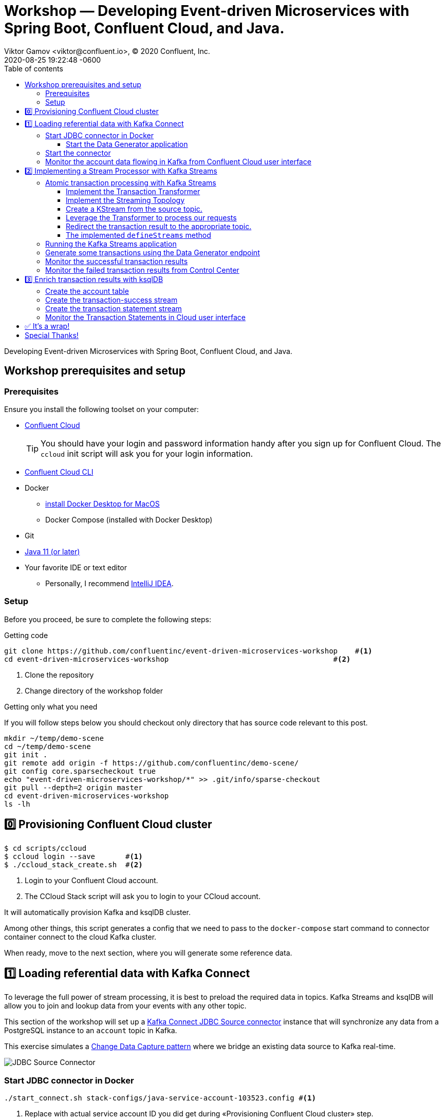 = Workshop — Developing Event-driven Microservices with Spring Boot, Confluent Cloud, and Java.
Viktor Gamov <viktor@confluent.io>, © 2020 Confluent, Inc.
2020-08-25
:revdate: 2020-08-25 19:22:48 -0600
:linkattrs:
:ast: &ast;
:y: &#10003;
:n: &#10008;
:y: icon:check-sign[role="green"]
:n: icon:check-minus[role="red"]
:c: icon:file-text-alt[role="blue"]
:toc: auto
:toc-placement: auto
:toc-position: auto
:toc-title: Table of contents
:toclevels: 3
:idprefix:
:idseparator: -
:sectanchors:
:icons: font
:source-highlighter: highlight.js
:highlightjs-theme: idea
:experimental:
:imagesdir: ./images

Developing Event-driven Microservices with Spring Boot, Confluent Cloud, and Java.

toc::[]

== Workshop prerequisites and setup

=== Prerequisites

Ensure you install the following toolset on your computer:

* https://confluent.cloud[Confluent Cloud]
+

TIP: You should have your login and password information handy after you sign up for Confluent Cloud.
The `ccloud` init script will ask you for your login information.

* https://docs.confluent.io/current/cloud/cli/install.html[Confluent Cloud CLI]
* Docker
** https://docs.docker.com/docker-for-mac/install/[install Docker Desktop for MacOS]
** Docker Compose (installed with Docker Desktop)
* Git
* https://jdk.dev[Java 11 (or later)]
* Your favorite IDE or text editor
** Personally, I recommend https://www.jetbrains.com/idea/[IntelliJ IDEA].

=== Setup

Before you proceed, be sure to complete the following steps:

.Getting code
[source,shell script]
----
git clone https://github.com/confluentinc/event-driven-microservices-workshop    #<1>
cd event-driven-microservices-workshop                                      #<2>
----
<1> Clone the repository
<2> Change directory of the workshop folder

.Getting only what you need
****
If you will follow steps below you should checkout only directory that has source code relevant to this post.

[source, shell script]
----
mkdir ~/temp/demo-scene
cd ~/temp/demo-scene
git init .
git remote add origin -f https://github.com/confluentinc/demo-scene/
git config core.sparsecheckout true
echo "event-driven-microservices-workshop/*" >> .git/info/sparse-checkout
git pull --depth=2 origin master
cd event-driven-microservices-workshop
ls -lh
----
// http://scriptedonachip.com/git-sparse-checkout
****

== 0️⃣ Provisioning Confluent Cloud cluster

[source,shell script]
----
$ cd scripts/ccloud
$ ccloud login --save       #<1>
$ ./ccloud_stack_create.sh  #<2>
----
<1> Login to your Confluent Cloud account.
<2> The CCloud Stack script will ask you to login to your CCloud account.

It will automatically provision Kafka and ksqlDB cluster.

Among other things, this script generates a config that we need to pass to the `docker-compose` start command to connector container connect to the cloud Kafka cluster.

When ready, move to the next section, where you will generate some reference data.

== 1️⃣ Loading referential data with Kafka Connect

To leverage the full power of stream processing, it is best to preload the required data in topics.
Kafka Streams and ksqlDB will allow you to join and lookup data from your events with any other topic.

This section of the workshop will set up a https://www.confluent.io/hub/confluentinc/kafka-connect-jdbc[Kafka Connect JDBC Source connector] instance that will synchronize any data from a PostgreSQL instance to an `account` topic in Kafka.

This exercise simulates a https://en.wikipedia.org/wiki/Change_data_capture[Change Data Capture pattern] where we bridge an existing data source to Kafka real-time.

image::jdbc-source-connector.png[JDBC Source Connector]

=== Start JDBC connector in Docker

[source,shell script]
----
./start_connect.sh stack-configs/java-service-account-103523.config #<1>
----
<1> Replace with actual service account ID you did get during «Provisioning Confluent Cloud cluster» step.

==== Start the Data Generator application

Within the workshop project, you will find a `data-generator` folder containing an application designed to generate some random accounts in our PostgreSQL `Account` DB.
This utility application will generate about `1000` test accounts.
The Data Generator also contains a REST endpoint to help us submit transaction requests to Kafka later during the workshop.

image::data-generator.png[Data Generator]

NOTE: Open a new terminal window in the workshop project folder.

.The data generator can be launched by running the following commands:
[source,shell script]
----
$ source ./scripts/ccloud/delta_configs/env.delta
$ ./gradlew :data-generator:build                        #<1>
$ java -jar data-generator/build/libs/data-generator-0.0.1-SNAPSHOT.jar      #<2>
----
<1> To build.
<2> To run after build.

NOTE: To run the Data Generator application in your IDE launch the main method from
`src/main/java/io/confluent/developer/ccloud/demo/kstream/DataGeneratorApplication.java.`
Make sure you have environment variables set according to the `delta_configs/env.delta` file.

After the dataset generated, you should see the following output:

----
2020-08-26 22:58:44.507  INFO 15959 --- [unt-Generator-1] Account Service                          : Generated account number 1000.
----

=== Start the connector

Open a new terminal window and run the following command from the root of the workshop project folder:

[source, shell script]
----
./scripts/connect/deploy-jdbc-connector.sh   #<1>
----
<1> This command will start a connector instance.

[NOTE]
====
To validate the status of the connector, you can run

[source,shell script]
----
./scripts/connect/connector-status.sh
----
==== 

=== Monitor the account data flowing in Kafka from Confluent Cloud user interface

. Access Confluent Cloud user interface from https://confluent.cloud.
. From the main screen, navigate to an environment that looks like`demo-env-<some-number>.`
. Inside of this environment, you should see a cluster that looks like`demo-kafka-cluster-<some-number>.`
On the left side, click on 'Topics.`
. Click on the `account` topic and access the `messages` tab.
. Click on the `offset` textbox and type `0` and press Enter the user interface to load all messages from partition `0` starting from `0`.

With the connector running, you should see `account` events in the user interface.

.Messages explorer in Confluent Cloud user interface
image::cloud-ui-messages.jpg[c3-messages]

In the next section, we will implement a highly scalable stream processing application using Kafka Streams.

== 2️⃣ Implementing a Stream Processor with Kafka Streams

Now is the time to get into the heart of the action. We will implement a Kafka Streams topology to process atomic transactions to any request submitted to the `transaction-request` topic.

Within the *workshop* project folder, you will find a `kstreams-demo` subfolder representing a Kafka Streams application.
Spring Boot and the `spring-kafka` project handled the boilerplate code required to connect to Kafka.
This workshop will focus on writing a `Kafka Streams` topology with the function processing for our use case.

=== Atomic transaction processing with Kafka Streams

Our business requirement states that we must check whether the funds are sufficient for every request received before updating the balance of the account being processed.
We should never have two transactions being processed at the same time for the same account.
This would create a race condition for which we have no guarantee we can enforce the balance check before withdrawing funds.

_The Data Generator_ writes transaction requests to the Kafka topic with a key equal to the transaction's account number.
Therefore, we can be sure all messages of an account will be processed by a single thread for our Transaction Service no matter how many instances are concurrently running.

Kafka Streams won't commit any message offset until it completes our business logic of managing a transaction request.

image::transaction-service.png[Transaction Service]

==== Implement the Transaction Transformer

Because of our stream processor's transaction nature, we require a specific component from Kafka Streams named a `Transformer.`
This utility allows us to process events one by one while interacting with a `State Store`–another
component of Kafka Streams that help us to persist our account balance in a local instance of an embedded database - RocksDB.

Open the `io.confluent.developer.ccloud.demo.kstream.TransactionTransformer`
Java class and implement the `transform` function to return a `TransactionResult` based on the validity of the transaction request.
The `TransactionResult` contains a `success` flag set to `true` if the funds were successfully updated.

The `transform` method also updates the `store` State Store.
The class already has utility functions to help you execute our business logic.

[source,java]
.TransactionTransformer.transform()
----
  @Override
  public TransactionResult transform(Transaction transaction) {

    if (transaction.getType().equals(Transaction.Type.DEPOSIT)) {
      return new TransactionResult(transaction,
                                   depositFunds(transaction),
                                   true,
                                   null);
    }

    if (hasEnoughFunds(transaction)) {
      return new TransactionResult(transaction, withdrawFunds(transaction), true, null);
    }

    log.info("Not enough funds for account {}.", transaction.getAccount());

    return new TransactionResult(transaction,
                                 getFunds(transaction.getAccount()),
                                 false,
                                 TransactionResult.ErrorType.INSUFFICIENT_FUNDS);
  }
----

==== Implement the Streaming Topology

In Kafka Streams, a `Topology` is the definition of your data flow.
It's a  manifest for all operations and transformations to be applied to your data.

To start a stream processor, Kafka Streams only requires you to build a`Topology` and hand it over.
Kafka Streams will take care of managing the underlying consumers and producers.

The `io.confluent.developer.ccloud.demo.kstream.KStreamConfig` Java class already contains all the boilerplate code required by Kafka Streams to start our processor.
In this exercise, we will leverage a `StreamsBuilder` to define and instantiate a `Topology` that will handle our transaction processing.

Open the `io.confluent.developer.ccloud.demo.kstream.KStreamConfig.defineStreams` method and get ready to write your first Kafka Streams Topology.

==== Create a KStream from the source topic.

Use the `stream` method of `streamsBuilder` to turn a topic into a `KStream.`

[source,java]
----
KStream<String, Transaction> transactionStream = streamsBuilder.stream("transaction-request");
----

==== Leverage the Transformer to process our requests

To inform Kafka Streams that we want to update the `funds` State Store for all incoming requests atomically, we can leverage the `transformValues` operator to plugin our `TransactionTransformer.`
This operator requires us to specify the `funds` State Store that the `Transformer` will use.
This also instructs Kafka Streams to keep track of events from our `transaction-request` since they will result in a change of state for our store.

[source,java]
----
KStream<String, TransactionResult> resultStream = transactionStream.transformValues(() -> new TransactionTransformer(storeName), storeName);
----

==== Redirect the transaction result to the appropriate topic.

With a new derived stream containing `TransactionResult,` we can now use the information contained in the payload to feed a success or failure topic.

We will achieve this by deriving two streams from our `resultStream.`
Each stream will be built by applying a `filter` and `filterNot` operator with a predicate on the `success` flag from our `TransactionResult` payload.
With the two derived streams, we can explicitly call the `to` operator to instruct Kafka
Streams to write the mutated events to their respective topics.

[source,java]
----
resultStream
  .filter(this::success)
  .to("transaction-successs");

resultStream
  .filterNot(this::success)
  .to("transaction-failed");
----

==== The implemented `defineStreams` method

Use this reference implementation to validate you have the right stream definition.

[source,java]
----
protected void defineStreams(StreamsBuilder streamsBuilder) {

    KStream<String, Transaction> transactionStream = streamsBuilder.stream(transactionRequestConfiguration.getName());

    final String storeName = fundsStoreConfig.getName();
    KStream<String, TransactionResult> resultStream = transactionStream.transformValues(() -> new TransactionTransformer(storeName), storeName);

    resultStream
        .filter(this::success)
        .to(transactionSuccessConfiguration.getName());

    resultStream
        .filterNot(this::success)
        .to(transactionFailedConfiguration.getName());
  }
----

=== Running the Kafka Streams application

NOTE: If you are running the application from your IDE, launch the main method from `io.confluent.developer.ccloud.demo.kstream.KStreamDemoApplication`.

If you want to run with the CLI, you must build the application before launching it.

.To build the application, run the following command:
----
./gradlew :kstreams-demo:build
----

.To run the application run the following command
----
java -jar kstreams-demo/build/libs/kstreams-demo-0.0.1-SNAPSHOT.jar
----

=== Generate some transactions using the Data Generator endpoint

Ensure your Data Generator application is still running from the previous section.

The utility script `scripts/generate-transaction.sh` will let you generate transactions.
Generate a few transactions using the following commands:

[source,shell script]
----
scripts/generate-transaction.sh 1 DEPOSIT 100 CAD
scripts/generate-transaction.sh 1 DEPOSIT 200 CAD
scripts/generate-transaction.sh 1 DEPOSIT 300 CAD
scripts/generate-transaction.sh 1 WITHDRAW 300 CAD
scripts/generate-transaction.sh 1 WITHDRAW 10000 CAD

scripts/generate-transaction.sh 2 DEPOSIT 100 CAD
scripts/generate-transaction.sh 2 DEPOSIT 50 CAD
scripts/generate-transaction.sh 2 DEPOSIT 300 CAD
scripts/generate-transaction.sh 2 WITHDRAW 300 CAD
----

The script will pass in the following arguments:

* The account number.
* The amount.
* The type of operation (`DEPOSIT` or `WITHDRAW`).
* The currency.

=== Monitor the successful transaction results

. Access Confluent Cloud user interface from https://confluent.cloud.
. From the main screen, navigate to the environment that looks like `demo-env-<some-number>.`
. Inside of the environment, you should see a cluster that looks like `demo-kafka-cluster-<some-number>.`
On the left side, click on `Topics.`
. Click on the `transaction-success` topic and access the `messages` tab.
. Click on the `offset` textbox and type `0` and press enter to load all messages from partition 0 starting from offset 0.

You should see `transaction-success` events in the user interface. If you
don't see any messages, try your luck with partition 1 starting from offset 0.

// TODO
//image::transaction-success.png[transaction-success]

=== Monitor the failed transaction results from Control Center

. Click on the `topic` tab from the cluster navigation menu.
. Select the `transaction-failed` topic and access the `messages` tab.
. Click on the `offset` textbox and type `0` and press enter to load all messages from partition 0 starting from offset 0.

You should see `transaction-failed` events in the user interface. 
If you don't see any messages, try your lock with partition 1 starting from offset 0.

// TODO
// image::transaction-failed.png[transaction-failed]

In the next section, we will explore how writing Stream Processor can be simplified with `ksqlDB.`

== 3️⃣ Enrich transaction results with ksqlDB

In the first section of this workshop, we configured a JDBC Source Connector to  load all account details into an `account` topic. 
In the next exercise, we will write a second Stream Processor to generate a detailed transaction statement enriched with account details.

// T.M. - The wording the following sentence can be better. Not sure I quite understand what is trying to be said in the first clause.
Rather than within this new service as another Kafka Streams application, we will leverage ksqlDB to declare a stream processor that will enrich our  transaction data in real-time with our referential data coming from the `account` topic. 
The objective of this section is to show how you can use an SQL-like query language to generate streams processors like Kafka Streams, without having to compile and run any custom software.

image::transaction-statement-overview.png[Transaction Statements]

[TIP]
.Connect to ksqlDB with CLI
====
In this exercise, we're going to use ksqlDB Cloud UI.
But you also can run CLI using docker.

[source,shell script]
----
docker run -it confluentinc/ksqldb-cli:0.11.0 ksql -u $KSQL_API_KEY -p $KSQL_API_SECRET $KSQLDB_ENDPOINT
----

====

=== Create the account table

// ksql config

// ccloud ksql app list
// ccloud kafka cluster list
// ccloud ksql app configure-acls lksqlc-7k6dj account --cluster lkc-nro63

ksqlDB is built on top of Kafka Streams. As such, the `KStream` and `KTable` are both key constructs for defining stream processors.

The first step requires us to instruct ksqlDB that we wish to turn the `account` topic into a `Table`.
This table will allow us to join each `transaction-success` event with the latest `account` event of the underlying  topic.
Run the following command in your ksqlDB CLI terminal:

[source,sql]
----
CREATE TABLE ACCOUNT (
  numkey string PRIMARY KEY,
  number INT,
  cityAddress STRING,
  countryAddress STRING,
  creationDate BIGINT,
  firstName STRING,
  lastName STRING,
  numberAddress STRING,
  streetAddress STRING,
  updateDate BIGINT
) WITH (
  KAFKA_TOPIC = 'account',
  VALUE_FORMAT='JSON'
);
----

[NOTE]
====
If you are getting error about accessing the `accounts` topic you need grant access to Kafka topic `accounts` to ksqlDB server with command

[source,shell script]
----
CCLOUD_KSQL_ID=`ccloud ksql app list -ojson | jq -r '.[0].id'`
CCLOUD_KAFKA_ID=`ccloud kafka cluster list -ojson | jq -r '.[0].id'`
ccloud ksql app configure-acls ${CCLOUD_KSQL_ID} "*" --cluster ${CCLOUD_KAFKA_ID}

# or 
ccloud ksql app configure-acls `ccloud ksql app list -ojson | jq -r '.[0].id'` "*" --cluster `ccloud kafka cluster list -ojson | jq -r '.[0].id'`
----

where `ccloud ksql app list -ojson | jq -r '.[0].id'` gives your id of ksqlDB cluster 
and `ccloud kafka cluster list -ojson | jq -r '.[0].id'` gives you id of Kafka cluster

====

=== Create the transaction-success stream

Before we create the `Transaction Statement` stream processor, we must also inform ksqlDB that we wish to turn the `transaction-success` into a `Stream.`
Run the following command in your ksqlDB CLI terminal:

[source,sql]
----
CREATE STREAM TRANSACTION_SUCCESS (
  numkey string KEY,
  transaction STRUCT<guid STRING, account STRING, amount DOUBLE, type STRING, currency STRING, country STRING>,
  funds STRUCT<account STRING, balance DOUBLE>,
  success boolean,
  errorType STRING
) WITH (
  kafka_topic='transaction-success',
  value_format='json'
);
----

=== Create the transaction statement stream

Now that we have all the ingredients of our `Transaction Statement` stream processor, we can now create a new stream derived from our `transaction-success` events paired with the latest data from the `account` topic. 
We will instruct ksqlDB to create a new stream as a query. 
By default, ksqlDB will publish any output to a new `TRANSACTION_STATEMENT` topic. 
The select query provides the details about with events to subscribe and which table to join each notification. 
The output of this new stream processor will be a mix of the transaction details coupled with all the matching account details. 
The key from `transaction-success` and `account` will be used as matching criteria for the `LEFT JOIN` command. 
`EMIT CHANGES` informs ksqlDB that the query is long-running and should be kept alive–as if it were a Kafka Streams application to be 100% available to process all events. 
Run  the following command in your ksqlDB CLI prompt:

[source,sql]
----
CREATE STREAM TRANSACTION_STATEMENT AS
  SELECT *
  FROM TRANSACTION_SUCCESS
  LEFT JOIN ACCOUNT ON TRANSACTION_SUCCESS.numkey = ACCOUNT.numkey
  EMIT CHANGES;
----

=== Monitor the Transaction Statements in Cloud user interface

. Access Confluent Cloud user interface from https://confluent.cloud
. From the main screen, navigate to environment that looks like `demo-env-<some-number>`.
. Inside of this environment, you should see a cluster that looks like `demo-kafka-cluster-<some-number>`. 
. On the left side, click on `Topics.`
. Click on the `TRANSACTION_STATEMENT` topic and access the `messages` tab.
. Click on the `offset` textbox and type `0` and press enter to load all messages from partition 0 starting from offset `0`.

image::transaction-statements.png[c3-transaction-statements]

== ✅ It's a wrap!

Congratulations! 
Now you know how to build event-driven microservices using Spring Boot, Kafka Streams, and ksqlDB.

Now next section is very important! 

[IMPORTANT]
.Don't forget to clean up
====

[source,shell script]
----
$ cd scripts/ccloud
$ docker-compose down -v    #<1>
$ ./ccloud_stack_destroy.sh  stack-configs/java-service-account-103523.config #<2>
----
<1> Stop a connector and database
<2> Destroy `ccloud` stack to avoid unexpected charges.
====

== Special Thanks! 

This workshop is based on the work of https://github.com/daniellavoie[Daniel Lavoie].
Much ♥️!
